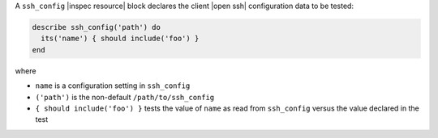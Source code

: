 .. The contents of this file are included in multiple topics.
.. This file should not be changed in a way that hinders its ability to appear in multiple documentation sets.

A ``ssh_config`` |inspec resource| block declares the client |open ssh| configuration data to be tested:

.. code-block:: ruby

   describe ssh_config('path') do
     its('name') { should include('foo') }
   end

where

* ``name`` is a configuration setting in ``ssh_config``
* ``('path')`` is the non-default ``/path/to/ssh_config``
* ``{ should include('foo') }`` tests the value of ``name`` as read from ``ssh_config`` versus the value declared in the test
